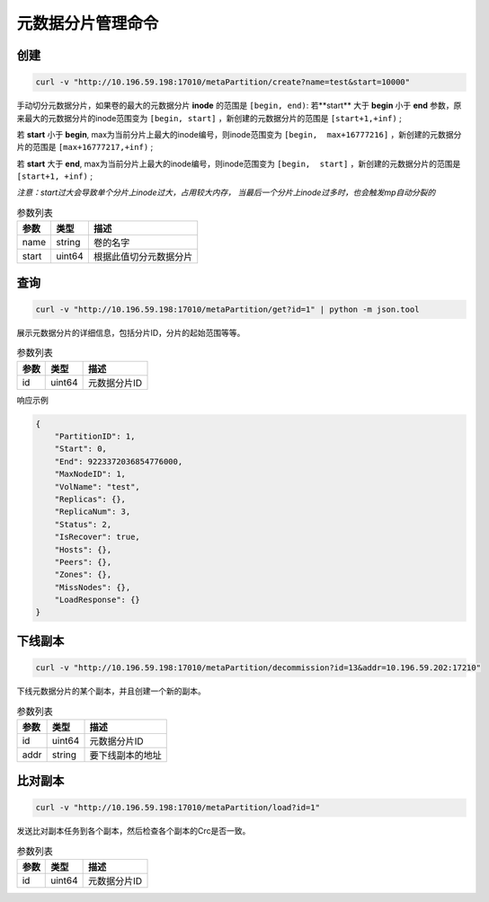 元数据分片管理命令
========================

创建
---------

.. code-block:: bash

   curl -v "http://10.196.59.198:17010/metaPartition/create?name=test&start=10000"


手动切分元数据分片，如果卷的最大的元数据分片 **inode** 的范围是 ``[begin, end)``: 
若**start** 大于 **begin** 小于 **end** 参数，原来最大的元数据分片的inode范围变为 ``[begin, start]`` ，新创建的元数据分片的范围是 ``[start+1,+inf)`` ;

若 **start** 小于 **begin**, max为当前分片上最大的inode编号，则inode范围变为 ``[begin,  max+16777216]`` ，新创建的元数据分片的范围是 ``[max+16777217,+inf)`` ;

若 **start** 大于 **end**, max为当前分片上最大的inode编号，则inode范围变为 ``[begin,  start]`` ，新创建的元数据分片的范围是 ``[start+1, +inf)`` ;

*注意：start过大会导致单个分片上inode过大，占用较大内存， 当最后一个分片上inode过多时，也会触发mp自动分裂的*

.. csv-table:: 参数列表
   :header: "参数", "类型", "描述"

   "name", "string", "卷的名字"
   "start", "uint64", "根据此值切分元数据分片"

查询
-------

.. code-block:: bash

   curl -v "http://10.196.59.198:17010/metaPartition/get?id=1" | python -m json.tool


展示元数据分片的详细信息，包括分片ID，分片的起始范围等等。

.. csv-table:: 参数列表
   :header: "参数", "类型", "描述"

   "id", "uint64", "元数据分片ID"

响应示例

.. code-block:: json

   {
       "PartitionID": 1,
       "Start": 0,
       "End": 9223372036854776000,
       "MaxNodeID": 1,
       "VolName": "test",
       "Replicas": {},
       "ReplicaNum": 3,
       "Status": 2,
       "IsRecover": true,
       "Hosts": {},
       "Peers": {},
       "Zones": {},
       "MissNodes": {},
       "LoadResponse": {}
   }


下线副本
---------

.. code-block:: bash

   curl -v "http://10.196.59.198:17010/metaPartition/decommission?id=13&addr=10.196.59.202:17210"


下线元数据分片的某个副本，并且创建一个新的副本。

.. csv-table:: 参数列表
   :header: "参数", "类型", "描述"

   "id", "uint64", "元数据分片ID"
   "addr", "string", "要下线副本的地址"


比对副本
--------

.. code-block:: bash

   curl -v "http://10.196.59.198:17010/metaPartition/load?id=1"

发送比对副本任务到各个副本，然后检查各个副本的Crc是否一致。

.. csv-table:: 参数列表
   :header: "参数", "类型", "描述"

   "id", "uint64", "元数据分片ID"
